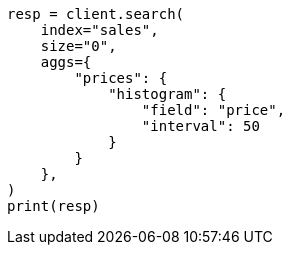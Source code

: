 // This file is autogenerated, DO NOT EDIT
// aggregations/bucket/histogram-aggregation.asciidoc:31

[source, python]
----
resp = client.search(
    index="sales",
    size="0",
    aggs={
        "prices": {
            "histogram": {
                "field": "price",
                "interval": 50
            }
        }
    },
)
print(resp)
----
